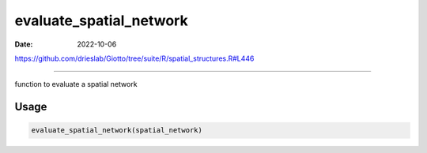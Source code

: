 ========================
evaluate_spatial_network
========================

:Date: 2022-10-06

https://github.com/drieslab/Giotto/tree/suite/R/spatial_structures.R#L446

===========

function to evaluate a spatial network

Usage
=====

.. code:: r

   evaluate_spatial_network(spatial_network)
